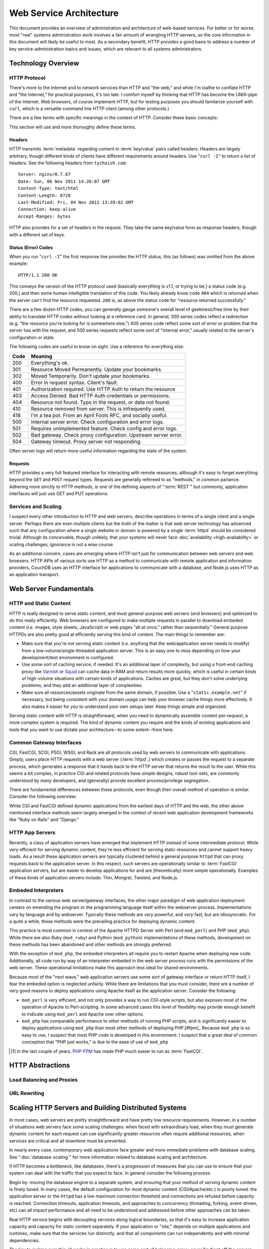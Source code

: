 ========================
Web Service Architecture
========================

This document provides an overview of administration and architecture
of web-based services. For better or for worse, most "real" systems
administration work involves a fair amount of wrangling HTTP servers,
so the core information in this document will likely be useful to
most. As a secondary benefit, HTTP provides a good basis to
address a number of key service-administration topics and
issues, which are relevant to all systems administrators.

Technology Overview
-------------------

HTTP Protocol
~~~~~~~~~~~~~

There's more to the Internet and to network services than HTTP and
"the web," and while I'm loathe to conflate HTTP and "the Internet,"
for practical purposes, it's too late. I comfort myself by thinking
that HTTP has become the UNIX-pipe of the Internet. Web browsers, of
course implement HTTP, but for testing purposes you should familarize
yourself with ``curl``, which is a versatile command line HTTP
client (among other protocols.)

There are a few terms with specific meanings in the context of
HTTP. Consider these basic concepts:

.. glossary::

   client
      The software that sends requests to a server in the of receiving
      data (a :term:`resource`) in response. HTTP clients (typically)
      place requests to servers listening on port 80. HTTPS clients
      pace requests to servers listening on port 443. My applications
      implement HTTP clients and most programming languages have
      robust libraries that provide HTTP support.

   server
      A system that responds to client requests and returns
      resources. HTTP servers listen for requests on port 80; however
      can be configured to run on anyn port.. HTTPS servers listen for
      requests on port 443. Recently, non-world-wide-web services
      (i.e. RESTful APIs, Application Servers, databases like CouchDB.)

   resource
      The content returned by the :term:`server` in response to a
      :term:`request`, except for that data which is in the
      :term:`header`. The HTTP response header

   request
      The message sent from a :term:`client` to a :term:`server`
      HTTP defines several different types of requests, discussed in
      :ref:`HTTP requests <http-requests>`.

   status code
      All responses from an HTTP server, include a status code, which
      are outlined in :ref:`HTTP status codes <http-statuses>`.

   header
      The metadata transmitted with a given request or response. See
      :ref:`headers <http-headers>` for more information.

   httpd
      A daemon that implements the HTTP protocol. Historically,
      this has refereed to the NCSA httpd and its successor the Apache
      HTTPD Server, though the name is generic, and can refer to any
      HTTP server, typically multi-purpose ones running on Unix-like
      systems.

This section will use and more thoroughly define these terms.

.. _http-headers:

Headers
```````

HTTP transmits :term:`metadata` regarding content in :term:`key/value`
pairs called headers. Headers are largely arbitrary, though different
kinds of clients have different requirements around headers. Use
"``curl -I``" to return a list of headers. See the following headers
from ``tychoish.com``: ::

      Server: nginx/0.7.67
      Date: Sun, 06 Nov 2011 14:26:07 GMT
      Content-Type: text/html
      Content-Length: 8720
      Last-Modified: Fri, 04 Nov 2011 13:39:02 GMT
      Connection: keep-alive
      Accept-Ranges: bytes

HTTP also provides for a set of headers in the request. They take the
same key/value form as response headers, though with a different set
of keys.

.. _http-statuses:

Status (Error) Codes
````````````````````

When you run "``curl -I``"  the first response line provides the HTTP
status, this (as follows) was omitted from the above example:  ::

      HTTP/1.1 200 OK

This conveys the version of the HTTP protocol used (basically
everything is v1.1, or trying to be,) a status code (e.g. 200,) and
then some human intelligible translation of this code. You likely
already know code ``404`` which is returned when the server can't find
the resource requested. ``200`` is, as above the status code for
"resource returned successfully."

There are a few dozen HTTP codes, you can generally gauge someone's
overall level of geekiness/free time by their ability to translate
HTTP codes without looking at a reference card. In general, 300 series
codes reflect a redirection (e.g. "the resource you're looking for is
somewhere else,") 400 series code reflect some sort of error or
problem that the server has with the request, and 500 series requests
reflect some sort of "internal error," usually related to the server's
configuration or state.

The following codes are useful to know on sight. Use a reference for
everything else:

========  ==============================================================
**Code**  **Meaning**
--------  --------------------------------------------------------------
  200     Everything's ok.
  301     Resource Moved Permanently. Update your bookmarks.
  302     Moved Temporarily. Don't update your bookmarks.
  400     Error in request syntax. Client's fault.
  401     Authorization required. Use HTTP Auth to return the resource
  403     Access Denied. Bad HTTP Auth credentials or permissions.
  404     Resource not found. Typo in the request, or data not found.
  410     Resource removed from server. This is infrequently used.
  418     I'm a tea pot. From an April Fools RFC, and socially useful.
  500     Internal server error. Check configuration and error logs.
  501     Requires unimplemented feature. Check config and error logs.
  502     Bad gateway. Check proxy configuration. Upstream server error.
  504     Gateway timeout. Proxy server not responding.
========  ==============================================================

Often server logs will return more useful information regarding the
state of the system.

.. _http-requests:

Requests
````````

HTTP provides a very full featured interface for interacting with
remote resources, although it's easy to forget everything beyond the
``GET`` and ``POST`` request types. Requests are generally refereed to
as "methods," in common parlance. Adhering more strictly to HTTP
methods, is one of the defining aspects of ":term:`REST`" but
commonly, application interfaces will just use GET and PUT
operations.

.. glossary::

   GET
      Fetch a resource from an HTTP server.

   PUT
      Upload a resource to an HTTP server. Often fails as a result of
      file permissions and server configurations, but don't assume
      that it *will* fail. Less common than :term:`POST`

   POST
      Send a response to a web pages. Submitting web-forms are
      conventionally implemented as POSTS.

   DELETE
      Remove a resource from an HTTP server. Often fails as a result of
      file permissions and server configurations, but don't assume
      that it *will* fail. Used infrequently prior to RESTful
      web APIs.

   HEAD
      Retrieve only the headers without fecthing the body of the
      request.

Services and Scaling
~~~~~~~~~~~~~~~~~~~~

I suspect every other introduction to HTTP and web servers, describe
operations in terms of a single client and a single server. Perhaps
there are even multiple clients but the truth of the matter is that
web server technology has advanced such that any configuration where a
single website or domain is powered by a single :term:`httpd` should
be considered trivial. Although its conceivable, though unlikely, that
your systems will never face :doc:`availability <high-availability>`
or scaling challenges, ignorance is not a wise course.

As an additional concern, cases are emerging where HTTP isn't just for
communication between web servers and web browsers. HTTP APIs of
various sorts use HTTP as a method to communicate with remote
application and information providers, CouchDB uses an HTTP interface
for applications to communicate with a database, and Node.js uses HTTP
as an application transport.

Web Server Fundamentals
-----------------------

HTTP and Static Content
~~~~~~~~~~~~~~~~~~~~~~~

HTTP is really designed to serve static content, and most
general-purpose web servers (and browsers) and optimized to do this
really efficiently. Web browsers are configured to make multiple
requests in parallel to download embeded content (i.e. images, style
sheets, JavaScript) or web pages "all at once," rather than
sequentially." General purpose HTTPDs are also pretty good at
efficiently serving this kind of content. The main things to remember
are:

- Make sure that you're not serving static content (i.e. anything that
  the web/application server needs to modify) from a
  low-volume/single-threaded application server. This is an easy one
  to miss depending on how your development/test environment is
  configured.

- Use some sort of caching service, if needed. It's an additional
  layer of complexity, but using a front-end caching proxy like
  `Varnish <https://www.varnish-cache.org/>`_ or `Squid
  <http://www.squid-cache.org/>`_ can cache data in RAM and return
  results more quickly, which is useful in certain kinds of
  high-volume situations with certain kinds of applications. Caches
  are great, but they don't solve underlying problems, and they add an
  additional layer of complexities.

- Make sure all resources/assets originate from the same domain, if
  possible. Use a "``static.example.net``" if necessary, but being
  consistent with your domain usage can help your browser cache things
  more effectively. It also makes it easier for *you* to understand
  your own setups later. Keep things simple and organized.

Serving static content with HTTP is straightforward, when you need to
dynamically assemble content per-request, a more complex system is
required. The kind of dynamic content you require and the kinds of
existing applications and tools that you want to use dictate your
architecture--to some extent--from here.

.. _cgi-app-servers:

Common Gateway Interfaces
~~~~~~~~~~~~~~~~~~~~~~~~~

CGI, FastCGI, SCGI, PSGI, WSGI, and Rack are all protocols used by web
servers to communicate with applications. Simply, users place HTTP
requests with a web server (:term:`httpd`,) which creates or passes
the request to a separate process, which generates a response that it
hands back to the HTTP server that returns the result to the
user. While this seems a bit complex, in practice CGI and related
protocols have simple designs, robust tool-sets, are commonly
understood by many developers, and (generally) provide excellent
process/privilege segregation.

There are fundamental differences between these protocols, even though
their overall method of operation is similar. Consider the following
overview:

.. glossary::

   CGI
      Common Gateway Interface. CGI is the "original" script gateway
      protocol. CGI is simple and easy to implement, but every request
      requires the webserver to create a new process, or copy of the
      application in memory, for the length of the request. The
      per-request process creation and tear-down doesn't scale well
      with database connections and large request loads.

   FastCGI
      FastCGI attempts to solve the process creation/tear-down
      overhead, by daemonizing he application, resources can be reused
      (i.e. process initialization, database connections, etc.) which
      greatly increases performance over conventional
      :term:`CGI`. However, FastCGI is more complex to implement, and
      typically FastCGI application instances have lower
      request-per-second-per-instance capacities than HTTP servers,
      which creates a minor architectural challenge. Also, to deploy
      new application code, FastCGI processes need to be restarted
      which may interrupt client requests.

   WSGI
      Web Server Gateway Interface (sometimes pronounced *wisgy* or
      *wisky*.) WSGI provides a method for web applications to
      communicate with conventional HTTP servers. WSGI was developed
      by the Python community, and is typically used by applications
      written in this language, though the interface is not
      necessarily Python specific. WSGI is easy to use, though the
      exact method of deployment and operation varies slightly by
      implementation.

   PSGI
      Perl Web Server Gateway. PSGI provides an interface, *a la*
      :term:`WSGI` between Perl web applications and other CGI-like
      servers. Indeed, PSGI primarily describes a tool-set for writing
      web applications rather than a particular interface or protocol
      to web servers (as PSGI applications can be made to run with
      CGI, FastCGI or HTTP interfaces.)

   SCGI
      Simple Common Gateway Interface. SCGI is operationally similar
      to :term:`FastCGI`, but the protocol is designed to appear more
      like :term:`CGI` applications.

   Rack
      Rack is a Ruby-centric (and inspired :term:`PSGI`) web-server
      interface that provides an abstraction layer/interface between
      web servers and Ruby applications that "appears native" to Ruby
      developers.

While CGI and FastCGI defined dynamic applications from the earliest
days of HTTP and the web, the other above mentioned interface methods
seem largely emerged in the context of recent web application
development frameworks like "Ruby on Rails" and "Django."

.. _http-app-servers:

HTTP App Servers
~~~~~~~~~~~~~~~~

Recently, a class of application servers have emerged that implement
HTTP instead of some intermediate protocol. While very efficient for
serving dynamic content, they're less efficient for serving static
resources and cannot support heavy loads. As a result these
application servers are typically clustered behind a general purpose
``httpd`` that can proxy requests back to the application server. In
this respect, such servers are operationally similar to
:term:`FastCGI` application servers, but are easier to develop
applications for and are (theoretically) more simple
operationally. Examples of these kinds of application servers include:
Thin, Mongrel, Twisted, and Node.js.

Embeded Interpreters
~~~~~~~~~~~~~~~~~~~~

In contrast to the various web server/gateway interfaces, the other
major paradigm of web application deployment centers on emending the
program or the programming language itself within the webserver
process. Implementations vary by language and by webserver. Typically
these methods are *very* powerful, and *very* fast, but are
idiosyncratic. For a quite a while, these methods were the prevailing
practice for deploying dynamic content.

This practice is most common in context of the Apache HTTPD Server
with Perl (and ``mod_perl``) and PHP (``mod_php``). While there are
also Ruby (``mod_ruby``) and Python (``mod_python``) implementations
of these methods, development on these methods has been abandoned and
other methods are strongly preferred.

With the exception of ``mod_php``, the embeded interpreters all
require you to restart Apache when deploying new code. Additionally,
all code run by way of an interpreter embeded in the web server
process runs with the permissions of the web server. These operational
limitations make this approach less ideal for shared environments.

Because most of the "next wave," web application servers use some sort
of gateway interface or return HTTP itself, I fear the embeded option
is neglected unfairly. While there are limitations that you must
consider, there are a number of very good reasons to deploy
applications using Apache itself as the application server. Consider
the following:

- ``mod_perl`` is very efficient, and not only provides a way to run
  CGI-style scripts, but also exposes most of the operation of Apache
  to Perl-scripting. In some advanced cases this level of flexibility
  may provide enough benefit to indicate using ``mod_perl`` and
  Apache over other options.

- ``mod_php`` has comparable performance to other methods of running
  PHP scripts, and is significantly easier to deploy applications
  using ``mod_php`` than most other methods of deploying PHP.[#fpm]_
  Because ``mod_php`` is so easy to use, I suspect that most PHP code
  is developed in this environment: I suspect that a great deal of
  common conception that "PHP just works," is due to the ease of use
  of ``mod_php``

.. [#fpm] In the last couple of years, `PHP-FPM
   <http://php-fpm.org/>`_ has made PHP much easier to run as
   :term:`FastCGI`.

HTTP Abstractions
-----------------

Load Balancing and Proxies
~~~~~~~~~~~~~~~~~~~~~~~~~~

URL Rewriting
~~~~~~~~~~~~~

Scaling HTTP Servers and Building Distributed Systems
-----------------------------------------------------

In most cases, web servers are pretty straightforward and have pretty
low resource requirements. However, in a number of situations web
servers face some scaling challenges: when faced with extraordinary
load, when they must generate dynamic content for each request can use
significantly greater resources often require additional resources,
when services are critical and all downtime must be prevented.

In nearly every case, contemporary web applications face greater and
more immediate problems with database scaling. See
":doc:`database-scaling`" for more information related to database
scaling and architecture.

If HTTP becomes a bottleneck, like databases, there's a progression of
measures that you can use to ensure that your system can deal with the
traffic that you expect to face. In general consider the following
process:

Begin by: moving the database engine to a separate system, and
ensuring that your method of serving dynamic content is finely
tuned. In many cases, the default configuration for most dynamic content
(CGI/Apache/etc.) is poorly tuned: the application server or the
``httpd`` has a low maximum connection threshold and connections are
refused before capacity is reached. Connection timeouts, application
timeouts, and approaches to concurrency (threading, forking,
event-driven, etc) can all impact performance and all need to be
understood and addressed before other approaches can be taken.

Real HTTP service begins with decoupling services along logical
boundaries, so that it's easy to increase application capacity and
capacity for static content separately. If your application or "site,"
depends on multiple applications and runtimes, make sure that the
services run distinctly, and that all components can run independently
and with minimal dependencies.

The key to making sure this all works in practice is to use some sort
of balancing-proxy-sever "*in front of*" the servers that provide your
core application and content. This layer makes it possible for users
of your service to have the experience of only using one system when
in fact the service is supplied by a cluster of systems. Ideally most
gross URL rewriting will be addressed at this level.

.. note::

   Because most application servers are single threaded, it makes
   sense to run some 2-4 application servers, per system (each on a
   distinct TCP port.)

   Typically, run one application server, or webserver worker process
   per core.

   Note that the number of "worker" processes for the :command:`nginx`
   server defaults to 1 for most distributions which means that it
   will only use one processor core unless the  configuration is
   modified.

It's possible to architect system with this eventuality in mind from
the very beginning using :term:`virtual hosting` and private networks,
and separating the application layer from the "front-end" HTTP
servers. Not that many people do this, and in many cases it's a lot of
overhead for flexibility that isn't practically useful, but "keep
things separated," is a good axiom for these kinds of system
architectures.

Once, the application and HTTP content is segregated, it's a
relatively simple matter to cluster specific components and add
capacity "horizontally." As the application layer becomes saturated,
deploy more instances of the server and use the proxy server to
distribute load among those nodes, and you can safely repeat this for
each component service.

.. note:: If your system supports or requires a higher standard of
   availability, it's also good to keep at least two front-end proxy
   servers in rotation at any given time, by adding multiple DNS
   records for a single hostname that point to multiple hosts running
   identical front-end services.

.. seealso:: While availability and scaling are not necessarily linked
   tasks, consider the material covered in ":doc:`high-availability`"
   when thinking about architecture.

HTTPD Options
-------------

Throughout the course of this document I've attempted to provide very
generic explanations of HTTP, web server implementations, and the
actual existing technology that you're likely to use. But the truth is
that ``httpd`` instances are not equivalent, not even roughly so.

To be fair, HTTP is pretty simple, and strictly speaking there's no
need for a big multi-purpose web server. It's totally possible to use
:term:`inetd`, and a little bit of code (probably you might as well do
this in C) to create your own ``httpd``. Everytime a request comes in,
``inetd`` spawns a copy of your daemon, the request is handled and the
process terminates. The HTTP protocol is pretty straightforward, so
the server is easy to implement and the binary is pretty small and you
can have total control over the behavior of the server by changing
some values in a header file (and recompiling, of course.) I'm aware
of at least one pretty high traffic site that does things in this
manner and it works. Surprisingly well. So that's an option, but
perhaps a bit beyond most of us mortals.

By way of conclusion, in this section I wish to provide an overview of
how you might go about choosing a web server (or servers!) for your
own project and providing an introduction to five servers with which I
think every systems administrator in the early 21st century should be
familiar.

Choosing a Web Server
~~~~~~~~~~~~~~~~~~~~~

You should evaluate web servers on a couple of dimensions, including
RAM usage, configuration method, compatibility and interoperability
with your application servers, and resource utilization under load. In
turn:

- RAM usage, covers the amount of memory that the server uses at idle
  or under light load. Typically servers with a lot of extra embeded
  functionality (modules, etc.) will use more RAM, and typically
  unless something's wrong, this value isn't terribly important, but
  all other things being equal a server that idles lower is probably
  more desirable.

- Configuration, describes how easy and :term:`grokable` the server's
  configuration system is for you. This is a personal decision, but
  there are some configuration systems that seem built around
  particular tasks. For instance, some kinds of pragmatically
  configured virtual hosting schemes are considerably easier to setup
  and maintain with Lighttpd than other servers. Apache has probably
  the most well documented configuration interface of any
  server. Consider your task and be familiar with how different
  servers approach configuration.

- Compatibility and Interoperability, addresses the ease with which
  the server can connect to or run your application or service. The
  advent of CGI, FastCGI and successor inter-service protocols make
  this nearly a non-issue. At the same time, there are some
  operational reasons to use certain servers over others. For
  instance: the ``uwsgi`` application server is considerably easier to
  run with nginx than with Apache, while PHP code has historically
  been easier to run under Apache than with any other server, and
  there are any number of Apache modules that make Apache a clear
  winner in many circumstances.

- Resource utilization under load is, in many circumstances, the most
  important factor that you should consider when choosing an HTTP
  daemon. Because CPU and RAM use is tied directly to cost and
  capacity, a web server that uses fewer resources is preferable. At
  the same time, given a low typical concurrency rate, most web
  servers do not consume a large amount of resources under
  load. Nevertheless, understand your concurrency requirements and the
  ways in which web servers address concurrency and how these
  approaches affect resource utilization.

Approaches to Concurrency in Web Servers
~~~~~~~~~~~~~~~~~~~~~~~~~~~~~~~~~~~~~~~~

There are three basic approaches to dealing with concurrent requests
used by web servers: forking, threading, and queuing. This means:

- **Forking**. The example using :term:`inetd` above, is a primal
  example of this kind of methodology. In essence the server creates a
  new copy of the process for every request. This is simple because
  there are no requirements for a shared state between any of the
  processes that fulfill each :term:`request`. This approach is
  robust, but is resource intensive as the entire process is
  duplicated in memory per request. Apache HTTPD in the 1.x series was
  a *forking* web server, and continues to provide an optional forking
  implementation in the 2.x series.

- **Threading**. Functionally similar to the forking approach
  described above; however, rather than creating a new process for
  every request the web server creates a new thread to track each
  request. This is somewhat less memory intensive than the forking
  approach, but is more complicated from an engineering prospective
  which lead to some stability issues in early stage implementations
  and continues to impact compatibility with some embeded
  interpreters. Furthermore the performance advantages obtained with
  the threaded approach provide only modest benefits over forking and
  have real limitations at scale. The default "worker" "mpm module"
  for the 2.x series of the Apache HTTPD uses a threaded approach.

- **Queuing**. This method places all requests in a queue, and a uses
  an asynchronous event loop to service all requests. This method uses
  very little memory, particularly under load. This method is used by
  the "mpm_event" module for Apache, and more notably for the
  Lighttpd, nginx, and Cherokee web servers. These servers are
  sometimes described as "event driven" or "asynchronous."

The HTTPD Milieu
~~~~~~~~~~~~~~~~

Apache HTTPD
````````````

This article has included a number of references to the Apache HTTP
Server, and it's difficult to talk about HTTP or even open source and
Linux without considering the impact of the Apache ``httpd``. Apache
is descended from the original ``httpd`` developed at the
:term:`NCSA`. The server is highly modular and incredibly flexible,
having grown out of a series of "patches" (hence the name from, "a
patchy web server") to the original HTTPD. The Apache project
consolidated in the 1990s, and is generally regarded as one of the
early technological successes of open source, and likely fueled most
early adoption of GNU/Linux systems.

Today, the server itself remains popular and very useful, with most
administrators having some level of familiarity with Apache and its
configuration. It is well documented supported on every platform and
with every tool as a result of its wide adoption, and incredibly
robust as a result of it's extensive use. At the same time, Apache is
not a particularly efficient server, particularly in light of recent
competitors. While this comparison is frequently offered in analysis,
it's probably the case that it's overblown. The demands on the vast
majority of web servers will never surpass the ability of a well tuned
Apache instance on even modest hardware.

nginx
`````

nginx (*pronounced "engine x"*) is my personal favorite web
server. It's simple, functionally complete, uses very little memory,
and preforms reliably under all circumstances that I've been able to
throw at it. The configuration syntax is simple and makes many of the
more complicated Apache configurations simple. Many appreciate its and
aptitude for serving as an HTTP proxy and software load-balancer, and
it can serve as a high-volume Mail proxy for high volume mail
servers. The best part of nginx is that it just works.

While there are edge cases where it makes sense to use another server
(typically Apache,) and there are some edges that are more rough than
I'd like (more efficient handling of CGI,[#cgi] better authentication
systems,[#digest] or a pluggable caching layer, I can really see no
reason to *not* use nginx for any deployment.

.. [#cgi] Admittedly, the problem is largely with CGI itself. Given an
   option, I tend to prefer nginx's externalization of this and it's
   configuration of FastCGI processes.

.. [#digest] nginx only supports basic HTTP authentication. This is a
   fundamental flaw with HTTP, but support for digest authentication
   would at the very least be nice.

Lighttpd
````````

Lighttpd (*pronounced "lighty"*) was one of the first to use the
queuing methodology, and because of a lot of early stability and early
notable deployments (including Reddit,) was a favorite. In addition to
generally efficient operation, it offers a minimalist Lua-based
configuration which permits dynamic virtual host configuration.
Lighttpd, like nginx, supports FastCGI naively, and developed the
widely used "spawn-fcgi" tool for starting FastCGI servers.

Unfortunately, development on Lighttpd has stalled and there is a
persistent memory-leak issue which forces administrators to restart
the server every couple of days. Since late 2009 I don't think that
there has been any reason to use Lighttpd, except if you need the easy
virtual host configuration, can't find similar functionality in other
tools *and* don't mind restarting the server arbitrarily for a known
problem that isn't (and likely won't) be fixed.

AntiWeb
```````

The inclusion of `AntiWeb <http://hoytech.com/antiweb/>`_ is something
of an outlier, but I think it's a cool project and it fits in well
here and may be a good introduction to HTTP servers for someone
interested in the technology at a lower level. AntiWeb is a Common
Lisp web server that uses the event-driven/asynchronous approach like
Lighttpd or nginx, but it inherits some pretty innovative ideas
regarding web development and HTTP from the Lisp world. While you
might not use AntiWeb as your next ``httpd``, it's worth investigation
by anyone whose interested in web servers and web applications.

Cherokee
````````

I nearly didn't include Cherokee in this listing. Cherokee views
itself as the successor to Apache (hence the name,) combining Apache's
ease of use with the performance of event-driven servers like
nginx. Everything that I've seen indicates that it's a great software
with great performance. It's main selling point, apparently, is easy
configuration, which it accomplishes by way of a web-based
interface. Worth considering.
